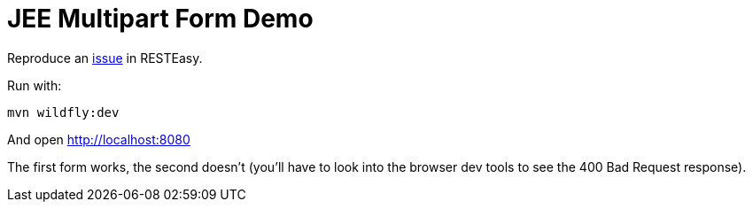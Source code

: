= JEE Multipart Form Demo

Reproduce an https://issues.redhat.com/browse/RESTEASY-3463[issue] in RESTEasy.

Run with:

[source,bash]
----
mvn wildfly:dev
----

And open http://localhost:8080

The first form works, the second doesn't (you'll have to look into the browser dev tools to see the 400 Bad Request response).
